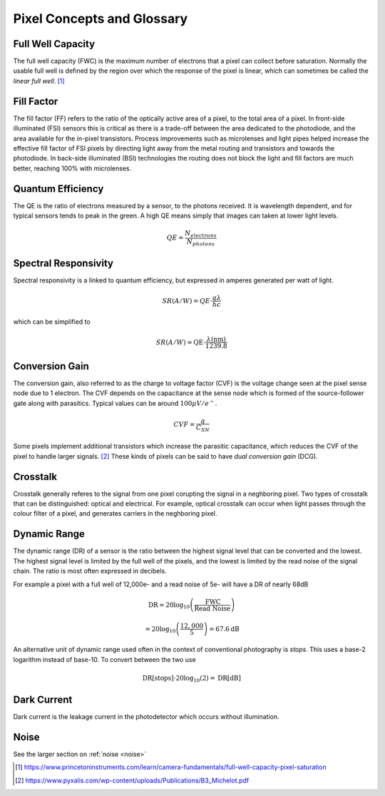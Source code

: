 ===========================
Pixel Concepts and Glossary
===========================

Full Well Capacity
------------------

The full well capacity (FWC) is the maximum number of electrons that a pixel can collect before saturation. Normally the usable full well is defined by the region over which the response of the pixel is linear, which can sometimes be called the *linear full well*. [#]_


Fill Factor
-----------

The fill factor (FF) refers to the ratio of the optically active area of a pixel, to the total area of a pixel. In front-side illuminated (FSI) sensors this is critical as there is a trade-off between the area dedicated to the photodiode, and the area available for the in-pixel transistors. Process improvements such as microlenses and light pipes helped increase the effective fill factor of FSI pixels by directing light away from the metal routing and transistors and towards the photodiode. In back-side illuminated (BSI) technologies the routing does not block the light and fill factors are much better, reaching 100% with microlenses.


Quantum Efficiency
------------------
The QE is the ratio of electrons measured by a sensor, to the photons received. It is wavelength dependent, and for typical sensors tends to peak in the green. A high QE means simply that images can taken at lower light levels.

.. math::
	QE = \frac{N_{electrons}}{N_{photons}}

Spectral Responsivity
---------------------
Spectral responsivity is a linked to quantum efficiency, but expressed in amperes generated per watt of light. 

.. math::
	SR (A/W) = QE \cdot \frac{q\lambda}{hc}

which can be simplified to 

.. math::
	SR (A/W) = \text{QE} \cdot \frac{\lambda (\text{nm})}{1239.8}


Conversion Gain
---------------

The conversion gain, also referred to as the charge to voltage factor (CVF) is the voltage change seen at the pixel sense node due to 1 electron.  The CVF depends on the capacitance at the sense node which is formed of the source-follower gate along with parasitics. Typical values can be around :math:`100\mu V / e^-`. 

.. math::
	CVF = \frac{q}{C_{SN}}

Some pixels implement additional transistors which increase the parasitic capacitance, which reduces the CVF of the pixel to handle larger signals. [#]_ These kinds of pixels can be said to have *dual conversion gain* (DCG).


Crosstalk
---------
Crosstalk generally referes to the signal from one pixel corupting the signal in a neghboring pixel. Two types of crosstalk that can be distinguished: optical and electrical. For example, optical crosstalk can occur when light passes through the colour filter of a pixel, and generates carriers in the neghboring pixel. 


Dynamic Range
-------------
The dynamic range (DR) of a sensor is the ratio between the highest signal level that can be converted and the lowest. The highest signal level is limited by the full well of the pixels, and the lowest is limited by the read noise of the signal chain. The ratio is most often expressed in decibels.

For example a pixel with a full well of 12,000e- and a read noise of 5e- will have a DR of nearly 68dB

.. math::
	\text{DR} = 20 \log_{10}\left(\frac{\text{FWC}}{\text{Read Noise}}\right)

	= 20 \log_{10}\left(\frac{12,000}{5}\right) = 67.6\text{dB}

An alternative unit of dynamic range used often in the context of conventional photography is *stops*. This uses a base-2 logarithm instead of base-10. To convert between the two use

.. math::
	\text{DR}[\text{stops}] \cdot 20 \log_{10}(2)= \text{DR}[\text{dB}]

Dark Current
------------
Dark current is the leakage current in the photodetector which occurs without illumination. 

Noise
-----
See the larger section on :ref:`noise <noise>`


.. [#] https://www.princetoninstruments.com/learn/camera-fundamentals/full-well-capacity-pixel-saturation

.. [#] https://www.pyxalis.com/wp-content/uploads/Publications/B3_Michelot.pdf